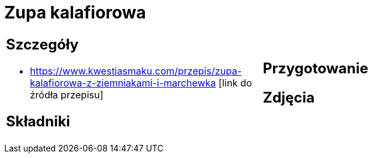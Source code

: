 = Zupa kalafiorowa

[cols=".<a,.<a"]
[frame=none]
[grid=none]
|===
|
== Szczegóły
* https://www.kwestiasmaku.com/przepis/zupa-kalafiorowa-z-ziemniakami-i-marchewka [link do źródła przepisu]

== Składniki

|
== Przygotowanie

== Zdjęcia
|===

